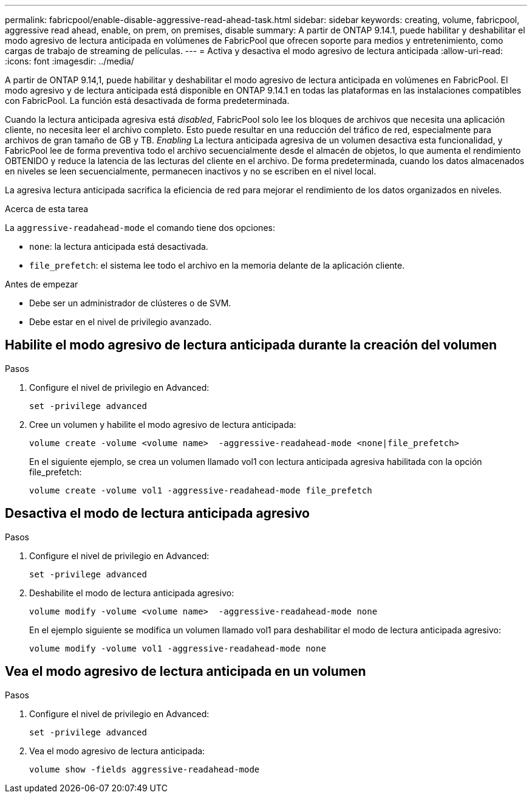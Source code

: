 ---
permalink: fabricpool/enable-disable-aggressive-read-ahead-task.html 
sidebar: sidebar 
keywords: creating, volume, fabricpool, aggressive read ahead, enable, on prem, on premises, disable 
summary: A partir de ONTAP 9.14.1, puede habilitar y deshabilitar el modo agresivo de lectura anticipada en volúmenes de FabricPool que ofrecen soporte para medios y entretenimiento, como cargas de trabajo de streaming de películas. 
---
= Activa y desactiva el modo agresivo de lectura anticipada
:allow-uri-read: 
:icons: font
:imagesdir: ../media/


[role="lead"]
A partir de ONTAP 9.14,1, puede habilitar y deshabilitar el modo agresivo de lectura anticipada en volúmenes en FabricPool. El modo agresivo y de lectura anticipada está disponible en ONTAP 9.14.1 en todas las plataformas en las instalaciones compatibles con FabricPool. La función está desactivada de forma predeterminada.

Cuando la lectura anticipada agresiva está _disabled_, FabricPool solo lee los bloques de archivos que necesita una aplicación cliente, no necesita leer el archivo completo. Esto puede resultar en una reducción del tráfico de red, especialmente para archivos de gran tamaño de GB y TB. _Enabling_ La lectura anticipada agresiva de un volumen desactiva esta funcionalidad, y FabricPool lee de forma preventiva todo el archivo secuencialmente desde el almacén de objetos, lo que aumenta el rendimiento OBTENIDO y reduce la latencia de las lecturas del cliente en el archivo. De forma predeterminada, cuando los datos almacenados en niveles se leen secuencialmente, permanecen inactivos y no se escriben en el nivel local.

La agresiva lectura anticipada sacrifica la eficiencia de red para mejorar el rendimiento de los datos organizados en niveles.

.Acerca de esta tarea
La `aggressive-readahead-mode` el comando tiene dos opciones:

* `none`: la lectura anticipada está desactivada.
* `file_prefetch`: el sistema lee todo el archivo en la memoria delante de la aplicación cliente.


.Antes de empezar
* Debe ser un administrador de clústeres o de SVM.
* Debe estar en el nivel de privilegio avanzado.




== Habilite el modo agresivo de lectura anticipada durante la creación del volumen

.Pasos
. Configure el nivel de privilegio en Advanced:
+
[source, cli]
----
set -privilege advanced
----
. Cree un volumen y habilite el modo agresivo de lectura anticipada:
+
[source, cli]
----
volume create -volume <volume name>  -aggressive-readahead-mode <none|file_prefetch>
----
+
En el siguiente ejemplo, se crea un volumen llamado vol1 con lectura anticipada agresiva habilitada con la opción file_prefetch:

+
[listing]
----
volume create -volume vol1 -aggressive-readahead-mode file_prefetch
----




== Desactiva el modo de lectura anticipada agresivo

.Pasos
. Configure el nivel de privilegio en Advanced:
+
[source, cli]
----
set -privilege advanced
----
. Deshabilite el modo de lectura anticipada agresivo:
+
[source, cli]
----
volume modify -volume <volume name>  -aggressive-readahead-mode none
----
+
En el ejemplo siguiente se modifica un volumen llamado vol1 para deshabilitar el modo de lectura anticipada agresivo:

+
[listing]
----
volume modify -volume vol1 -aggressive-readahead-mode none
----




== Vea el modo agresivo de lectura anticipada en un volumen

.Pasos
. Configure el nivel de privilegio en Advanced:
+
[source, cli]
----
set -privilege advanced
----
. Vea el modo agresivo de lectura anticipada:
+
[source, cli]
----
volume show -fields aggressive-readahead-mode
----

